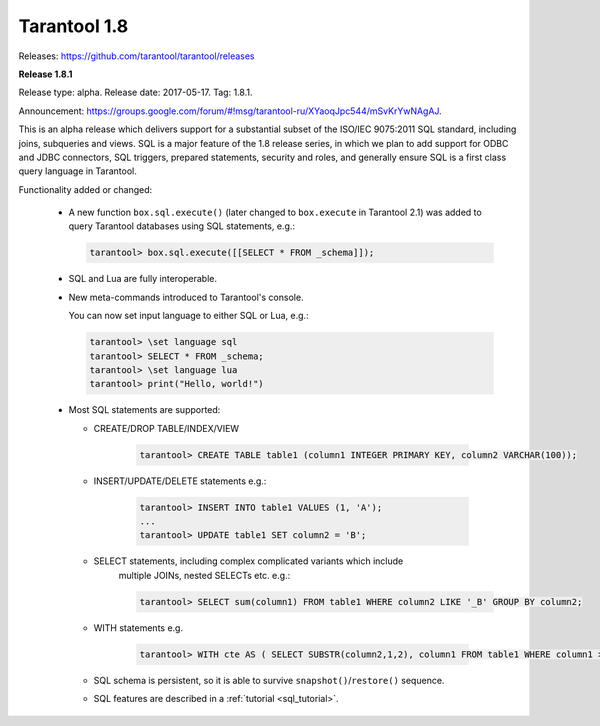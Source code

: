 --------------------------------------------------------------------------------
Tarantool 1.8
--------------------------------------------------------------------------------

Releases: https://github.com/tarantool/tarantool/releases

..  _whats_new_18:

..  _whats_new_181:

**Release 1.8.1**

Release type: alpha. Release date: 2017-05-17.  Tag: 1.8.1.

Announcement: https://groups.google.com/forum/#!msg/tarantool-ru/XYaoqJpc544/mSvKrYwNAgAJ.

This is an alpha release which delivers support for a substantial subset
of the ISO/IEC 9075:2011 SQL standard, including joins, subqueries and views.
SQL is a major feature of the 1.8 release series, in which we plan to add
support for ODBC and JDBC connectors, SQL triggers, prepared statements,
security and roles,
and generally ensure SQL is a first class query language in Tarantool.

Functionality added or changed:

  * A new function ``box.sql.execute()`` (later changed to ``box.execute``
    in Tarantool 2.1) was added to query Tarantool databases
    using SQL statements, e.g.:

    ..  code-block:: tarantoolsession

        tarantool> box.sql.execute([[SELECT * FROM _schema]]);

  * SQL and Lua are fully interoperable.
  * New meta-commands introduced to Tarantool's console.

    You can now set input language to either SQL or Lua, e.g.:

    ..  code-block:: tarantoolsession

        tarantool> \set language sql
        tarantool> SELECT * FROM _schema;
        tarantool> \set language lua
        tarantool> print("Hello, world!")

  * Most SQL statements are supported:

    * CREATE/DROP TABLE/INDEX/VIEW

        ..  code-block:: tarantoolsession

            tarantool> CREATE TABLE table1 (column1 INTEGER PRIMARY KEY, column2 VARCHAR(100));

    * INSERT/UPDATE/DELETE statements e.g.:

        ..  code-block:: tarantoolsession

            tarantool> INSERT INTO table1 VALUES (1, 'A');
            ...
            tarantool> UPDATE table1 SET column2 = 'B';

    * SELECT statements, including complex complicated variants which include
        multiple JOINs, nested SELECTs etc. e.g.:

        ..  code-block:: tarantoolsession

            tarantool> SELECT sum(column1) FROM table1 WHERE column2 LIKE '_B' GROUP BY column2;

    * WITH statements e.g.

        ..  code-block:: tarantoolsession

            tarantool> WITH cte AS ( SELECT SUBSTR(column2,1,2), column1 FROM table1 WHERE column1 >= 0) SELECT * FROM cte;

    * SQL schema is persistent, so it is able to survive ``snapshot()``/``restore()`` sequence.
    * SQL features are described in a :ref:`tutorial <sql_tutorial>`.

